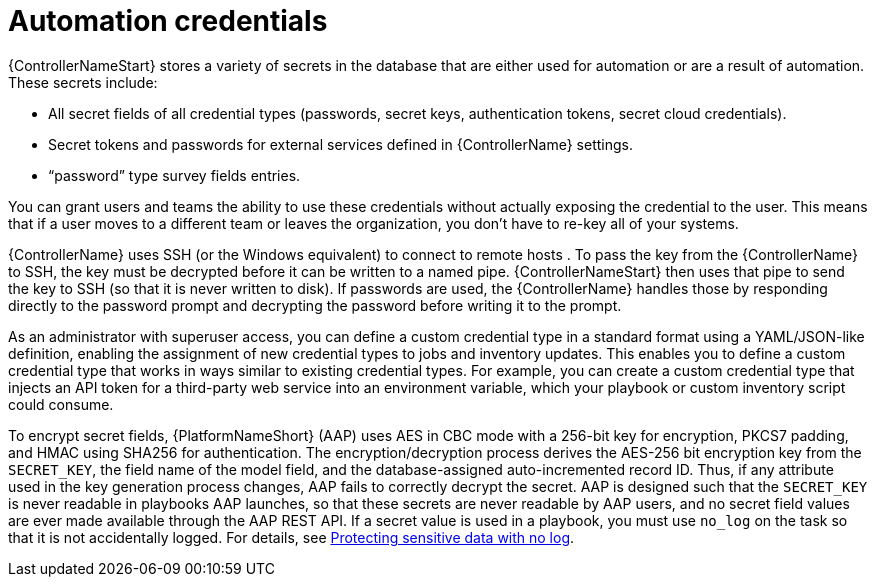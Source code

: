 // Module included in the following assemblies:
// downstream/assemblies/aap-hardening/assembly-hardening-aap.adoc

[id="con-automation-credentials_{context}"]

= Automation credentials 

[role="_abstract"]

{ControllerNameStart} stores a variety of secrets in the database that are either used for automation or are a result of automation. These secrets include:

* All secret fields of all credential types (passwords, secret keys, authentication tokens, secret cloud credentials).
* Secret tokens and passwords for external services defined in {ControllerName} settings.
* “password” type survey fields entries.

You can grant users and teams the ability to use these credentials without actually exposing the credential to the user. This means that if a user moves to a different team or leaves the organization, you don’t have to re-key all of your systems.

{ControllerName} uses SSH (or the Windows equivalent) to connect to remote hosts . To pass the key from the {ControllerName} to SSH, the key must be decrypted before it can be written to a named pipe. {ControllerNameStart} then uses that pipe to send the key to SSH (so that it is never written to disk). If passwords are used, the {ControllerName} handles those by responding directly to the password prompt and decrypting the password before writing it to the prompt.

As an administrator with superuser access, you can define a custom credential type in a standard format using a YAML/JSON-like definition, enabling the assignment of new credential types to jobs and inventory updates. This enables you to define a custom credential type that works in ways similar to existing credential types. For example, you can create a custom credential type that injects an API token for a third-party web service into an environment variable, which your playbook or custom inventory script could consume.

To encrypt secret fields, {PlatformNameShort} (AAP) uses AES in CBC mode with a 256-bit key for encryption, PKCS7 padding, and HMAC using SHA256 for authentication. The encryption/decryption process derives the AES-256 bit encryption key from the `SECRET_KEY`, the field name of the model field, and the database-assigned auto-incremented record ID. Thus, if any attribute used in the key generation process changes, AAP fails to correctly decrypt the secret. AAP is designed such that the `SECRET_KEY` is never readable in playbooks AAP launches, so that these secrets are never readable by AAP users, and no secret field values are ever made available through the AAP REST API. If a secret value is used in a playbook, you must use `no_log` on the task so that it is not accidentally logged. For details, see link:https://docs.ansible.com/ansible/latest/reference_appendices/logging.html#protecting-sensitive-data-with-no-log[Protecting sensitive data with no log].
